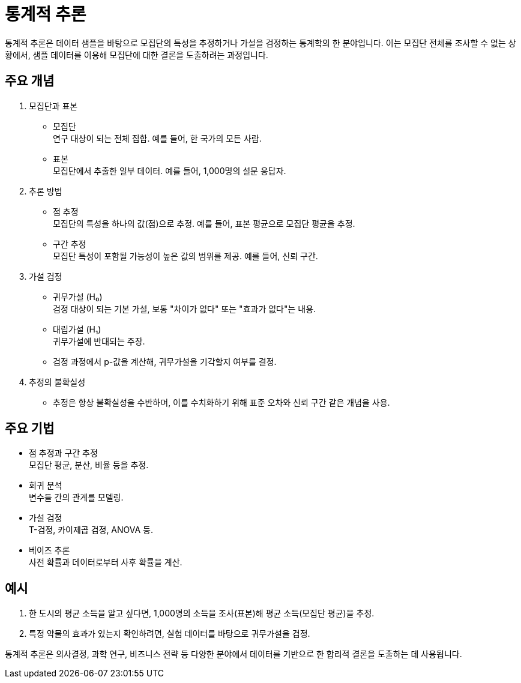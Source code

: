 = 통계적 추론

통계적 추론은 데이터 샘플을 바탕으로 모집단의 특성을 추정하거나 가설을 검정하는 통계학의 한 분야입니다. 이는 모집단 전체를 조사할 수 없는 상황에서, 샘플 데이터를 이용해 모집단에 대한 결론을 도출하려는 과정입니다.

== 주요 개념
1. 모집단과 표본
* 모집단 +
연구 대상이 되는 전체 집합. 예를 들어, 한 국가의 모든 사람.
* 표본 +
모집단에서 추출한 일부 데이터. 예를 들어, 1,000명의 설문 응답자.

2. 추론 방법
* 점 추정 +
모집단의 특성을 하나의 값(점)으로 추정. 예를 들어, 표본 평균으로 모집단 평균을 추정.
* 구간 추정 +
모집단 특성이 포함될 가능성이 높은 값의 범위를 제공. 예를 들어, 신뢰 구간.

3. 가설 검정

* 귀무가설 (H₀) +
검정 대상이 되는 기본 가설, 보통 "차이가 없다" 또는 "효과가 없다"는 내용.
* 대립가설 (H₁) +
귀무가설에 반대되는 주장.
* 검정 과정에서 p-값을 계산해, 귀무가설을 기각할지 여부를 결정.

4. 추정의 불확실성
* 추정은 항상 불확실성을 수반하며, 이를 수치화하기 위해 표준 오차와 신뢰 구간 같은 개념을 사용.

== 주요 기법

* 점 추정과 구간 추정 +
모집단 평균, 분산, 비율 등을 추정.
* 회귀 분석 +
변수들 간의 관계를 모델링.
* 가설 검정 +
T-검정, 카이제곱 검정, ANOVA 등.
* 베이즈 추론 +
사전 확률과 데이터로부터 사후 확률을 계산.

== 예시

1. 한 도시의 평균 소득을 알고 싶다면, 1,000명의 소득을 조사(표본)해 평균 소득(모집단 평균)을 추정.
2. 특정 약물의 효과가 있는지 확인하려면, 실험 데이터를 바탕으로 귀무가설을 검정.


통계적 추론은 의사결정, 과학 연구, 비즈니스 전략 등 다양한 분야에서 데이터를 기반으로 한 합리적 결론을 도출하는 데 사용됩니다.